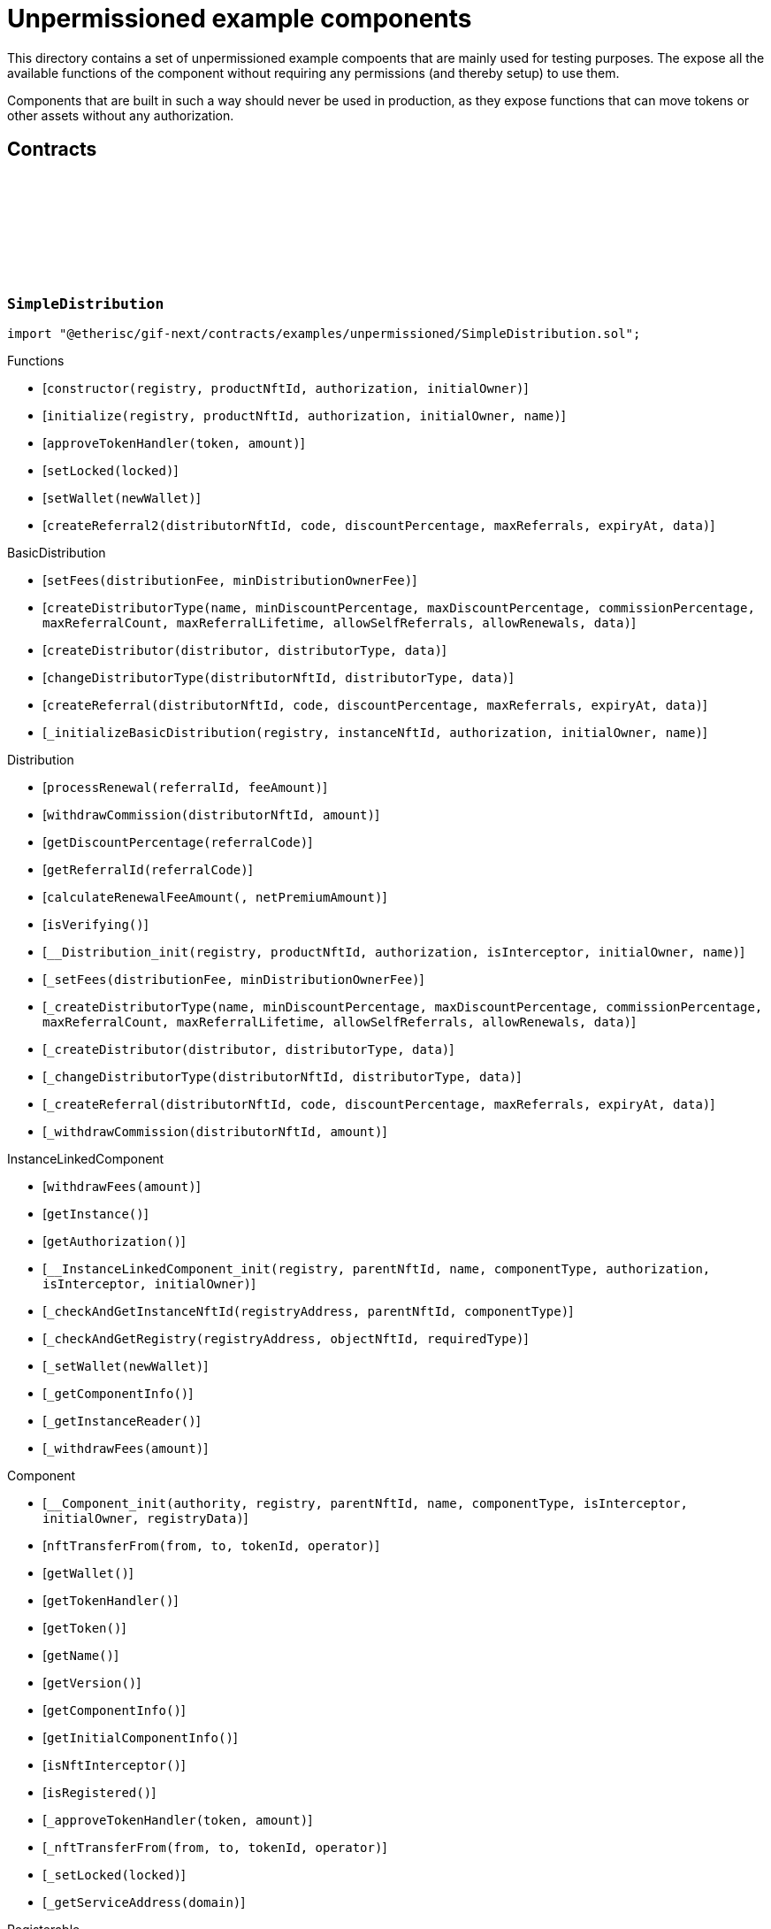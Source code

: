 :github-icon: pass:[<svg class="icon"><use href="#github-icon"/></svg>]

= Unpermissioned example components

This directory contains a set of unpermissioned example compoents that are mainly used for testing purposes.
The expose all the available functions of the component without requiring any permissions (and thereby setup) to use them. 

Components that are built in such a way should never be used in production, as they expose functions that can move tokens or other assets without any authorization. 

== Contracts

:constructor: pass:normal[xref:#SimpleDistribution-constructor-address-NftId-contract-IAuthorization-address-[`++constructor++`]]
:initialize: pass:normal[xref:#SimpleDistribution-initialize-address-NftId-contract-IAuthorization-address-string-[`++initialize++`]]
:approveTokenHandler: pass:normal[xref:#SimpleDistribution-approveTokenHandler-contract-IERC20Metadata-Amount-[`++approveTokenHandler++`]]
:setLocked: pass:normal[xref:#SimpleDistribution-setLocked-bool-[`++setLocked++`]]
:setWallet: pass:normal[xref:#SimpleDistribution-setWallet-address-[`++setWallet++`]]
:createReferral2: pass:normal[xref:#SimpleDistribution-createReferral2-NftId-string-UFixed-uint32-Timestamp-bytes-[`++createReferral2++`]]

[.contract]
[[SimpleDistribution]]
=== `++SimpleDistribution++` link:https://github.com/etherisc/gif-next/blob/develop/contracts/examples/unpermissioned/SimpleDistribution.sol[{github-icon},role=heading-link]

[.hljs-theme-light.nopadding]
```solidity
import "@etherisc/gif-next/contracts/examples/unpermissioned/SimpleDistribution.sol";
```

[.contract-index]
.Functions
--
* [`++constructor(registry, productNftId, authorization, initialOwner)++`]
* [`++initialize(registry, productNftId, authorization, initialOwner, name)++`]
* [`++approveTokenHandler(token, amount)++`]
* [`++setLocked(locked)++`]
* [`++setWallet(newWallet)++`]
* [`++createReferral2(distributorNftId, code, discountPercentage, maxReferrals, expiryAt, data)++`]

[.contract-subindex-inherited]
.BasicDistribution
* [`++setFees(distributionFee, minDistributionOwnerFee)++`]
* [`++createDistributorType(name, minDiscountPercentage, maxDiscountPercentage, commissionPercentage, maxReferralCount, maxReferralLifetime, allowSelfReferrals, allowRenewals, data)++`]
* [`++createDistributor(distributor, distributorType, data)++`]
* [`++changeDistributorType(distributorNftId, distributorType, data)++`]
* [`++createReferral(distributorNftId, code, discountPercentage, maxReferrals, expiryAt, data)++`]
* [`++_initializeBasicDistribution(registry, instanceNftId, authorization, initialOwner, name)++`]

[.contract-subindex-inherited]
.Distribution
* [`++processRenewal(referralId, feeAmount)++`]
* [`++withdrawCommission(distributorNftId, amount)++`]
* [`++getDiscountPercentage(referralCode)++`]
* [`++getReferralId(referralCode)++`]
* [`++calculateRenewalFeeAmount(, netPremiumAmount)++`]
* [`++isVerifying()++`]
* [`++__Distribution_init(registry, productNftId, authorization, isInterceptor, initialOwner, name)++`]
* [`++_setFees(distributionFee, minDistributionOwnerFee)++`]
* [`++_createDistributorType(name, minDiscountPercentage, maxDiscountPercentage, commissionPercentage, maxReferralCount, maxReferralLifetime, allowSelfReferrals, allowRenewals, data)++`]
* [`++_createDistributor(distributor, distributorType, data)++`]
* [`++_changeDistributorType(distributorNftId, distributorType, data)++`]
* [`++_createReferral(distributorNftId, code, discountPercentage, maxReferrals, expiryAt, data)++`]
* [`++_withdrawCommission(distributorNftId, amount)++`]

[.contract-subindex-inherited]
.IDistributionComponent

[.contract-subindex-inherited]
.InstanceLinkedComponent
* [`++withdrawFees(amount)++`]
* [`++getInstance()++`]
* [`++getAuthorization()++`]
* [`++__InstanceLinkedComponent_init(registry, parentNftId, name, componentType, authorization, isInterceptor, initialOwner)++`]
* [`++_checkAndGetInstanceNftId(registryAddress, parentNftId, componentType)++`]
* [`++_checkAndGetRegistry(registryAddress, objectNftId, requiredType)++`]
* [`++_setWallet(newWallet)++`]
* [`++_getComponentInfo()++`]
* [`++_getInstanceReader()++`]
* [`++_withdrawFees(amount)++`]

[.contract-subindex-inherited]
.IInstanceLinkedComponent

[.contract-subindex-inherited]
.Component
* [`++__Component_init(authority, registry, parentNftId, name, componentType, isInterceptor, initialOwner, registryData)++`]
* [`++nftTransferFrom(from, to, tokenId, operator)++`]
* [`++getWallet()++`]
* [`++getTokenHandler()++`]
* [`++getToken()++`]
* [`++getName()++`]
* [`++getVersion()++`]
* [`++getComponentInfo()++`]
* [`++getInitialComponentInfo()++`]
* [`++isNftInterceptor()++`]
* [`++isRegistered()++`]
* [`++_approveTokenHandler(token, amount)++`]
* [`++_nftTransferFrom(from, to, tokenId, operator)++`]
* [`++_setLocked(locked)++`]
* [`++_getServiceAddress(domain)++`]

[.contract-subindex-inherited]
.IComponent

[.contract-subindex-inherited]
.ITransferInterceptor

[.contract-subindex-inherited]
.Registerable
* [`++__Registerable_init(authority, registry, parentNftId, objectType, isInterceptor, initialOwner, data)++`]
* [`++isActive()++`]
* [`++getRelease()++`]
* [`++getInitialInfo()++`]

[.contract-subindex-inherited]
.IRegisterable

[.contract-subindex-inherited]
.IRelease

[.contract-subindex-inherited]
.NftOwnable
* [`++_checkNftType(nftId, expectedObjectType)++`]
* [`++__NftOwnable_init(registry, initialOwner)++`]
* [`++linkToRegisteredNftId()++`]
* [`++getNftId()++`]
* [`++getOwner()++`]
* [`++_linkToNftOwnable(nftOwnableAddress)++`]

[.contract-subindex-inherited]
.INftOwnable

[.contract-subindex-inherited]
.RegistryLinked
* [`++__RegistryLinked_init(registry)++`]
* [`++getRegistry()++`]

[.contract-subindex-inherited]
.IRegistryLinked

[.contract-subindex-inherited]
.InitializableERC165
* [`++__ERC165_init()++`]
* [`++_initializeERC165()++`]
* [`++_registerInterface(interfaceId)++`]
* [`++_registerInterfaceNotInitializing(interfaceId)++`]
* [`++supportsInterface(interfaceId)++`]

[.contract-subindex-inherited]
.IERC165

[.contract-subindex-inherited]
.AccessManagedUpgradeable
* [`++__AccessManaged_init(initialAuthority)++`]
* [`++__AccessManaged_init_unchained(initialAuthority)++`]
* [`++authority()++`]
* [`++setAuthority(newAuthority)++`]
* [`++isConsumingScheduledOp()++`]
* [`++_setAuthority(newAuthority)++`]
* [`++_checkCanCall(caller, data)++`]

[.contract-subindex-inherited]
.IAccessManaged

[.contract-subindex-inherited]
.ContextUpgradeable
* [`++__Context_init()++`]
* [`++__Context_init_unchained()++`]
* [`++_msgSender()++`]
* [`++_msgData()++`]
* [`++_contextSuffixLength()++`]

[.contract-subindex-inherited]
.Initializable
* [`++_checkInitializing()++`]
* [`++_disableInitializers()++`]
* [`++_getInitializedVersion()++`]
* [`++_isInitializing()++`]

--

[.contract-index]
.Events
--

[.contract-subindex-inherited]
.BasicDistribution

[.contract-subindex-inherited]
.Distribution

[.contract-subindex-inherited]
.IDistributionComponent
* [`++LogDistributorUpdated(to, operator)++`]

[.contract-subindex-inherited]
.InstanceLinkedComponent

[.contract-subindex-inherited]
.IInstanceLinkedComponent

[.contract-subindex-inherited]
.Component

[.contract-subindex-inherited]
.IComponent
* [`++LogComponentWalletAddressChanged(oldWallet, newWallet)++`]
* [`++LogComponentWalletTokensTransferred(from, to, amount)++`]
* [`++LogComponentTokenHandlerApproved(tokenHandler, token, limit, isMaxAmount)++`]

[.contract-subindex-inherited]
.ITransferInterceptor

[.contract-subindex-inherited]
.Registerable

[.contract-subindex-inherited]
.IRegisterable

[.contract-subindex-inherited]
.IRelease

[.contract-subindex-inherited]
.NftOwnable

[.contract-subindex-inherited]
.INftOwnable
* [`++LogNftOwnableNftLinkedToAddress(nftId, owner)++`]

[.contract-subindex-inherited]
.RegistryLinked

[.contract-subindex-inherited]
.IRegistryLinked

[.contract-subindex-inherited]
.InitializableERC165

[.contract-subindex-inherited]
.IERC165

[.contract-subindex-inherited]
.AccessManagedUpgradeable

[.contract-subindex-inherited]
.IAccessManaged
* [`++AuthorityUpdated(authority)++`]

[.contract-subindex-inherited]
.ContextUpgradeable

[.contract-subindex-inherited]
.Initializable
* [`++Initialized(version)++`]

--

[.contract-item]
[[SimpleDistribution-constructor-address-NftId-contract-IAuthorization-address-]]
==== `[.contract-item-name]#++constructor++#++(address registry, NftId productNftId, contract IAuthorization authorization, address initialOwner)++` [.item-kind]#public#

[.contract-item]
[[SimpleDistribution-initialize-address-NftId-contract-IAuthorization-address-string-]]
==== `[.contract-item-name]#++initialize++#++(address registry, NftId productNftId, contract IAuthorization authorization, address initialOwner, string name)++` [.item-kind]#public#

[.contract-item]
[[SimpleDistribution-approveTokenHandler-contract-IERC20Metadata-Amount-]]
==== `[.contract-item-name]#++approveTokenHandler++#++(contract IERC20Metadata token, Amount amount)++` [.item-kind]#external#

[.contract-item]
[[SimpleDistribution-setLocked-bool-]]
==== `[.contract-item-name]#++setLocked++#++(bool locked)++` [.item-kind]#external#

[.contract-item]
[[SimpleDistribution-setWallet-address-]]
==== `[.contract-item-name]#++setWallet++#++(address newWallet)++` [.item-kind]#external#

[.contract-item]
[[SimpleDistribution-createReferral2-NftId-string-UFixed-uint32-Timestamp-bytes-]]
==== `[.contract-item-name]#++createReferral2++#++(NftId distributorNftId, string code, UFixed discountPercentage, uint32 maxReferrals, Timestamp expiryAt, bytes data) → ReferralId referralId++` [.item-kind]#external#

create referral codes. This is required for testing only to provide a distributor that is not the message sender.

:ANSWER_SYNC: pass:normal[xref:#SimpleOracle-ANSWER_SYNC-string[`++ANSWER_SYNC++`]]
:SimpleRequest: pass:normal[xref:#SimpleOracle-SimpleRequest[`++SimpleRequest++`]]
:SimpleResponse: pass:normal[xref:#SimpleOracle-SimpleResponse[`++SimpleResponse++`]]
:LogSimpleOracleRequestReceived: pass:normal[xref:#SimpleOracle-LogSimpleOracleRequestReceived-RequestId-NftId-bool-string-[`++LogSimpleOracleRequestReceived++`]]
:LogSimpleOracleCancellingReceived: pass:normal[xref:#SimpleOracle-LogSimpleOracleCancellingReceived-RequestId-[`++LogSimpleOracleCancellingReceived++`]]
:LogSimpleOracleAsyncResponseSent: pass:normal[xref:#SimpleOracle-LogSimpleOracleAsyncResponseSent-RequestId-string-[`++LogSimpleOracleAsyncResponseSent++`]]
:LogSimpleOracleSyncResponseSent: pass:normal[xref:#SimpleOracle-LogSimpleOracleSyncResponseSent-RequestId-string-[`++LogSimpleOracleSyncResponseSent++`]]
:constructor: pass:normal[xref:#SimpleOracle-constructor-address-NftId-contract-IAuthorization-address-[`++constructor++`]]
:initialize: pass:normal[xref:#SimpleOracle-initialize-address-NftId-contract-IAuthorization-address-string-[`++initialize++`]]
:_request: pass:normal[xref:#SimpleOracle-_request-RequestId-NftId-bytes-Timestamp-[`++_request++`]]
:_cancel: pass:normal[xref:#SimpleOracle-_cancel-RequestId-[`++_cancel++`]]
:respondAsync: pass:normal[xref:#SimpleOracle-respondAsync-RequestId-string-bool-Timestamp-[`++respondAsync++`]]
:_respondSync: pass:normal[xref:#SimpleOracle-_respondSync-RequestId-[`++_respondSync++`]]

[.contract]
[[SimpleOracle]]
=== `++SimpleOracle++` link:https://github.com/etherisc/gif-next/blob/develop/contracts/examples/unpermissioned/SimpleOracle.sol[{github-icon},role=heading-link]

[.hljs-theme-light.nopadding]
```solidity
import "@etherisc/gif-next/contracts/examples/unpermissioned/SimpleOracle.sol";
```

[.contract-index]
.Functions
--
* [`++constructor(registry, productNftId, authorization, initialOwner)++`]
* [`++initialize(registry, productNftId, authorization, initialOwner, name)++`]
* [`++_request(requestId, requesterId, requestData, expiryAt)++`]
* [`++_cancel(requestId)++`]
* [`++respondAsync(requestId, responseText, revertInCall, revertUntil)++`]
* [`++_respondSync(requestId)++`]

[.contract-subindex-inherited]
.BasicOracle
* [`++respond(requestId, responseData)++`]
* [`++_initializeBasicOracle(registry, instanceNftId, authorization, initialOwner, name)++`]

[.contract-subindex-inherited]
.Oracle
* [`++request(requestId, requesterId, requestData, expiryAt)++`]
* [`++cancel(requestId)++`]
* [`++isVerifying()++`]
* [`++withdrawFees(amount)++`]
* [`++__Oracle_init(registry, productNftId, authorization, initialOwner, name)++`]
* [`++_respond(requestId, responseData)++`]

[.contract-subindex-inherited]
.IOracleComponent

[.contract-subindex-inherited]
.InstanceLinkedComponent
* [`++getInstance()++`]
* [`++getAuthorization()++`]
* [`++__InstanceLinkedComponent_init(registry, parentNftId, name, componentType, authorization, isInterceptor, initialOwner)++`]
* [`++_checkAndGetInstanceNftId(registryAddress, parentNftId, componentType)++`]
* [`++_checkAndGetRegistry(registryAddress, objectNftId, requiredType)++`]
* [`++_setWallet(newWallet)++`]
* [`++_getComponentInfo()++`]
* [`++_getInstanceReader()++`]
* [`++_withdrawFees(amount)++`]

[.contract-subindex-inherited]
.IInstanceLinkedComponent

[.contract-subindex-inherited]
.Component
* [`++__Component_init(authority, registry, parentNftId, name, componentType, isInterceptor, initialOwner, registryData)++`]
* [`++nftTransferFrom(from, to, tokenId, operator)++`]
* [`++getWallet()++`]
* [`++getTokenHandler()++`]
* [`++getToken()++`]
* [`++getName()++`]
* [`++getVersion()++`]
* [`++getComponentInfo()++`]
* [`++getInitialComponentInfo()++`]
* [`++isNftInterceptor()++`]
* [`++isRegistered()++`]
* [`++_approveTokenHandler(token, amount)++`]
* [`++_nftTransferFrom(from, to, tokenId, operator)++`]
* [`++_setLocked(locked)++`]
* [`++_getServiceAddress(domain)++`]

[.contract-subindex-inherited]
.IComponent

[.contract-subindex-inherited]
.ITransferInterceptor

[.contract-subindex-inherited]
.Registerable
* [`++__Registerable_init(authority, registry, parentNftId, objectType, isInterceptor, initialOwner, data)++`]
* [`++isActive()++`]
* [`++getRelease()++`]
* [`++getInitialInfo()++`]

[.contract-subindex-inherited]
.IRegisterable

[.contract-subindex-inherited]
.IRelease

[.contract-subindex-inherited]
.NftOwnable
* [`++_checkNftType(nftId, expectedObjectType)++`]
* [`++__NftOwnable_init(registry, initialOwner)++`]
* [`++linkToRegisteredNftId()++`]
* [`++getNftId()++`]
* [`++getOwner()++`]
* [`++_linkToNftOwnable(nftOwnableAddress)++`]

[.contract-subindex-inherited]
.INftOwnable

[.contract-subindex-inherited]
.RegistryLinked
* [`++__RegistryLinked_init(registry)++`]
* [`++getRegistry()++`]

[.contract-subindex-inherited]
.IRegistryLinked

[.contract-subindex-inherited]
.InitializableERC165
* [`++__ERC165_init()++`]
* [`++_initializeERC165()++`]
* [`++_registerInterface(interfaceId)++`]
* [`++_registerInterfaceNotInitializing(interfaceId)++`]
* [`++supportsInterface(interfaceId)++`]

[.contract-subindex-inherited]
.IERC165

[.contract-subindex-inherited]
.AccessManagedUpgradeable
* [`++__AccessManaged_init(initialAuthority)++`]
* [`++__AccessManaged_init_unchained(initialAuthority)++`]
* [`++authority()++`]
* [`++setAuthority(newAuthority)++`]
* [`++isConsumingScheduledOp()++`]
* [`++_setAuthority(newAuthority)++`]
* [`++_checkCanCall(caller, data)++`]

[.contract-subindex-inherited]
.IAccessManaged

[.contract-subindex-inherited]
.ContextUpgradeable
* [`++__Context_init()++`]
* [`++__Context_init_unchained()++`]
* [`++_msgSender()++`]
* [`++_msgData()++`]
* [`++_contextSuffixLength()++`]

[.contract-subindex-inherited]
.Initializable
* [`++_checkInitializing()++`]
* [`++_disableInitializers()++`]
* [`++_getInitializedVersion()++`]
* [`++_isInitializing()++`]

--

[.contract-index]
.Events
--
* [`++LogSimpleOracleRequestReceived(requestId, requesterId, synchronous, requestText)++`]
* [`++LogSimpleOracleCancellingReceived(requestId)++`]
* [`++LogSimpleOracleAsyncResponseSent(requestId, responseText)++`]
* [`++LogSimpleOracleSyncResponseSent(requestId, responseText)++`]

[.contract-subindex-inherited]
.BasicOracle

[.contract-subindex-inherited]
.Oracle

[.contract-subindex-inherited]
.IOracleComponent

[.contract-subindex-inherited]
.InstanceLinkedComponent

[.contract-subindex-inherited]
.IInstanceLinkedComponent

[.contract-subindex-inherited]
.Component

[.contract-subindex-inherited]
.IComponent
* [`++LogComponentWalletAddressChanged(oldWallet, newWallet)++`]
* [`++LogComponentWalletTokensTransferred(from, to, amount)++`]
* [`++LogComponentTokenHandlerApproved(tokenHandler, token, limit, isMaxAmount)++`]

[.contract-subindex-inherited]
.ITransferInterceptor

[.contract-subindex-inherited]
.Registerable

[.contract-subindex-inherited]
.IRegisterable

[.contract-subindex-inherited]
.IRelease

[.contract-subindex-inherited]
.NftOwnable

[.contract-subindex-inherited]
.INftOwnable
* [`++LogNftOwnableNftLinkedToAddress(nftId, owner)++`]

[.contract-subindex-inherited]
.RegistryLinked

[.contract-subindex-inherited]
.IRegistryLinked

[.contract-subindex-inherited]
.InitializableERC165

[.contract-subindex-inherited]
.IERC165

[.contract-subindex-inherited]
.AccessManagedUpgradeable

[.contract-subindex-inherited]
.IAccessManaged
* [`++AuthorityUpdated(authority)++`]

[.contract-subindex-inherited]
.ContextUpgradeable

[.contract-subindex-inherited]
.Initializable
* [`++Initialized(version)++`]

--

[.contract-item]
[[SimpleOracle-constructor-address-NftId-contract-IAuthorization-address-]]
==== `[.contract-item-name]#++constructor++#++(address registry, NftId productNftId, contract IAuthorization authorization, address initialOwner)++` [.item-kind]#public#

[.contract-item]
[[SimpleOracle-initialize-address-NftId-contract-IAuthorization-address-string-]]
==== `[.contract-item-name]#++initialize++#++(address registry, NftId productNftId, contract IAuthorization authorization, address initialOwner, string name)++` [.item-kind]#public#

[.contract-item]
[[SimpleOracle-_request-RequestId-NftId-bytes-Timestamp-]]
==== `[.contract-item-name]#++_request++#++(RequestId requestId, NftId requesterId, bytes requestData, Timestamp expiryAt)++` [.item-kind]#internal#

use case specific handling of oracle requests
for now only log is emitted to verify that request has been received by oracle component

[.contract-item]
[[SimpleOracle-_cancel-RequestId-]]
==== `[.contract-item-name]#++_cancel++#++(RequestId requestId)++` [.item-kind]#internal#

use case specific handling of oracle requests
for now only log is emitted to verify that cancelling has been received by oracle component

[.contract-item]
[[SimpleOracle-respondAsync-RequestId-string-bool-Timestamp-]]
==== `[.contract-item-name]#++respondAsync++#++(RequestId requestId, string responseText, bool revertInCall, Timestamp revertUntil)++` [.item-kind]#external#

[.contract-item]
[[SimpleOracle-_respondSync-RequestId-]]
==== `[.contract-item-name]#++_respondSync++#++(RequestId requestId)++` [.item-kind]#internal#

[.contract-item]
[[SimpleOracle-LogSimpleOracleRequestReceived-RequestId-NftId-bool-string-]]
==== `[.contract-item-name]#++LogSimpleOracleRequestReceived++#++(RequestId requestId, NftId requesterId, bool synchronous, string requestText)++` [.item-kind]#event#

[.contract-item]
[[SimpleOracle-LogSimpleOracleCancellingReceived-RequestId-]]
==== `[.contract-item-name]#++LogSimpleOracleCancellingReceived++#++(RequestId requestId)++` [.item-kind]#event#

[.contract-item]
[[SimpleOracle-LogSimpleOracleAsyncResponseSent-RequestId-string-]]
==== `[.contract-item-name]#++LogSimpleOracleAsyncResponseSent++#++(RequestId requestId, string responseText)++` [.item-kind]#event#

[.contract-item]
[[SimpleOracle-LogSimpleOracleSyncResponseSent-RequestId-string-]]
==== `[.contract-item-name]#++LogSimpleOracleSyncResponseSent++#++(RequestId requestId, string responseText)++` [.item-kind]#event#

:constructor: pass:normal[xref:#SimplePool-constructor-address-NftId-struct-IComponents-PoolInfo-contract-IAuthorization-address-[`++constructor++`]]
:initialize: pass:normal[xref:#SimplePool-initialize-address-NftId-struct-IComponents-PoolInfo-contract-IAuthorization-address-[`++initialize++`]]
:createBundle: pass:normal[xref:#SimplePool-createBundle-struct-Fee-uint256-Seconds-bytes-[`++createBundle++`]]
:fundPoolWallet: pass:normal[xref:#SimplePool-fundPoolWallet-Amount-[`++fundPoolWallet++`]]
:defundPoolWallet: pass:normal[xref:#SimplePool-defundPoolWallet-Amount-[`++defundPoolWallet++`]]
:approveTokenHandler: pass:normal[xref:#SimplePool-approveTokenHandler-contract-IERC20Metadata-Amount-[`++approveTokenHandler++`]]
:setLocked: pass:normal[xref:#SimplePool-setLocked-bool-[`++setLocked++`]]
:setWallet: pass:normal[xref:#SimplePool-setWallet-address-[`++setWallet++`]]

[.contract]
[[SimplePool]]
=== `++SimplePool++` link:https://github.com/etherisc/gif-next/blob/develop/contracts/examples/unpermissioned/SimplePool.sol[{github-icon},role=heading-link]

[.hljs-theme-light.nopadding]
```solidity
import "@etherisc/gif-next/contracts/examples/unpermissioned/SimplePool.sol";
```

[.contract-index]
.Functions
--
* [`++constructor(registry, productNftId, poolInfo, authorization, initialOwner)++`]
* [`++initialize(registry, productNftId, poolInfo, authorization, initialOwner)++`]
* [`++createBundle(fee, initialAmount, lifetime, filter)++`]
* [`++fundPoolWallet(amount)++`]
* [`++defundPoolWallet(amount)++`]
* [`++approveTokenHandler(token, amount)++`]
* [`++setLocked(locked)++`]
* [`++setWallet(newWallet)++`]

[.contract-subindex-inherited]
.BasicPool
* [`++_initializeBasicPool(registry, productNftId, name, poolInfo, authorization, initialOwner)++`]
* [`++stake(bundleNftId, amount)++`]
* [`++unstake(bundleNftId, amount)++`]
* [`++extend(bundleNftId, lifetimeExtension)++`]
* [`++setBundleLocked(bundleNftId, locked)++`]
* [`++closeBundle(bundleNftId)++`]
* [`++setBundleFee(bundleNftId, fee)++`]
* [`++withdrawBundleFees(bundleNftId, amount)++`]
* [`++setMaxBalanceAmount(maxBalanceAmount)++`]
* [`++setFees(poolFee, stakingFee, performanceFee)++`]

[.contract-subindex-inherited]
.Pool
* [`++getContractLocation(name)++`]
* [`++verifyApplication(applicationNftId, bundleNftId, collateralizationAmount)++`]
* [`++processConfirmedClaim(policyNftId, claimId, amount)++`]
* [`++applicationMatchesBundle(applicationNftId, applicationData, bundleNftId, bundleFilter, collateralizationAmount)++`]
* [`++getInitialPoolInfo()++`]
* [`++__Pool_init(registry, productNftId, name, poolInfo, authorization, initialOwner)++`]
* [`++_setPoolFees(poolFee, stakingFee, performanceFee)++`]
* [`++_setMaxBalanceAmount(maxBalanceAmount)++`]
* [`++_fundPoolWallet(amount)++`]
* [`++_defundPoolWallet(amount)++`]
* [`++_createBundle(bundleOwner, fee, lifetime, filter)++`]
* [`++_setBundleFee(bundleNftId, fee)++`]
* [`++_stake(bundleNftId, amount)++`]
* [`++_unstake(bundleNftId, amount)++`]
* [`++_extend(bundleNftId, lifetimeExtension)++`]
* [`++_setBundleLocked(bundleNftId, locked)++`]
* [`++_closeBundle(bundleNftId)++`]
* [`++_withdrawBundleFees(bundleNftId, amount)++`]
* [`++_processFundedClaim(policyNftId, claimId, availableAmount)++`]

[.contract-subindex-inherited]
.IPoolComponent

[.contract-subindex-inherited]
.InstanceLinkedComponent
* [`++withdrawFees(amount)++`]
* [`++getInstance()++`]
* [`++getAuthorization()++`]
* [`++__InstanceLinkedComponent_init(registry, parentNftId, name, componentType, authorization, isInterceptor, initialOwner)++`]
* [`++_checkAndGetInstanceNftId(registryAddress, parentNftId, componentType)++`]
* [`++_checkAndGetRegistry(registryAddress, objectNftId, requiredType)++`]
* [`++_setWallet(newWallet)++`]
* [`++_getComponentInfo()++`]
* [`++_getInstanceReader()++`]
* [`++_withdrawFees(amount)++`]

[.contract-subindex-inherited]
.IInstanceLinkedComponent

[.contract-subindex-inherited]
.Component
* [`++__Component_init(authority, registry, parentNftId, name, componentType, isInterceptor, initialOwner, registryData)++`]
* [`++nftTransferFrom(from, to, tokenId, operator)++`]
* [`++getWallet()++`]
* [`++getTokenHandler()++`]
* [`++getToken()++`]
* [`++getName()++`]
* [`++getVersion()++`]
* [`++getComponentInfo()++`]
* [`++getInitialComponentInfo()++`]
* [`++isNftInterceptor()++`]
* [`++isRegistered()++`]
* [`++_approveTokenHandler(token, amount)++`]
* [`++_nftTransferFrom(from, to, tokenId, operator)++`]
* [`++_setLocked(locked)++`]
* [`++_getServiceAddress(domain)++`]

[.contract-subindex-inherited]
.IComponent

[.contract-subindex-inherited]
.ITransferInterceptor

[.contract-subindex-inherited]
.Registerable
* [`++__Registerable_init(authority, registry, parentNftId, objectType, isInterceptor, initialOwner, data)++`]
* [`++isActive()++`]
* [`++getRelease()++`]
* [`++getInitialInfo()++`]

[.contract-subindex-inherited]
.IRegisterable

[.contract-subindex-inherited]
.IRelease

[.contract-subindex-inherited]
.NftOwnable
* [`++_checkNftType(nftId, expectedObjectType)++`]
* [`++__NftOwnable_init(registry, initialOwner)++`]
* [`++linkToRegisteredNftId()++`]
* [`++getNftId()++`]
* [`++getOwner()++`]
* [`++_linkToNftOwnable(nftOwnableAddress)++`]

[.contract-subindex-inherited]
.INftOwnable

[.contract-subindex-inherited]
.RegistryLinked
* [`++__RegistryLinked_init(registry)++`]
* [`++getRegistry()++`]

[.contract-subindex-inherited]
.IRegistryLinked

[.contract-subindex-inherited]
.InitializableERC165
* [`++__ERC165_init()++`]
* [`++_initializeERC165()++`]
* [`++_registerInterface(interfaceId)++`]
* [`++_registerInterfaceNotInitializing(interfaceId)++`]
* [`++supportsInterface(interfaceId)++`]

[.contract-subindex-inherited]
.IERC165

[.contract-subindex-inherited]
.AccessManagedUpgradeable
* [`++__AccessManaged_init(initialAuthority)++`]
* [`++__AccessManaged_init_unchained(initialAuthority)++`]
* [`++authority()++`]
* [`++setAuthority(newAuthority)++`]
* [`++isConsumingScheduledOp()++`]
* [`++_setAuthority(newAuthority)++`]
* [`++_checkCanCall(caller, data)++`]

[.contract-subindex-inherited]
.IAccessManaged

[.contract-subindex-inherited]
.ContextUpgradeable
* [`++__Context_init()++`]
* [`++__Context_init_unchained()++`]
* [`++_msgSender()++`]
* [`++_msgData()++`]
* [`++_contextSuffixLength()++`]

[.contract-subindex-inherited]
.Initializable
* [`++_checkInitializing()++`]
* [`++_disableInitializers()++`]
* [`++_getInitializedVersion()++`]
* [`++_isInitializing()++`]

--

[.contract-index]
.Events
--

[.contract-subindex-inherited]
.BasicPool

[.contract-subindex-inherited]
.Pool

[.contract-subindex-inherited]
.IPoolComponent
* [`++LogPoolVerifiedByPool(pool, applicationNftId, collateralizationAmount)++`]

[.contract-subindex-inherited]
.InstanceLinkedComponent

[.contract-subindex-inherited]
.IInstanceLinkedComponent

[.contract-subindex-inherited]
.Component

[.contract-subindex-inherited]
.IComponent
* [`++LogComponentWalletAddressChanged(oldWallet, newWallet)++`]
* [`++LogComponentWalletTokensTransferred(from, to, amount)++`]
* [`++LogComponentTokenHandlerApproved(tokenHandler, token, limit, isMaxAmount)++`]

[.contract-subindex-inherited]
.ITransferInterceptor

[.contract-subindex-inherited]
.Registerable

[.contract-subindex-inherited]
.IRegisterable

[.contract-subindex-inherited]
.IRelease

[.contract-subindex-inherited]
.NftOwnable

[.contract-subindex-inherited]
.INftOwnable
* [`++LogNftOwnableNftLinkedToAddress(nftId, owner)++`]

[.contract-subindex-inherited]
.RegistryLinked

[.contract-subindex-inherited]
.IRegistryLinked

[.contract-subindex-inherited]
.InitializableERC165

[.contract-subindex-inherited]
.IERC165

[.contract-subindex-inherited]
.AccessManagedUpgradeable

[.contract-subindex-inherited]
.IAccessManaged
* [`++AuthorityUpdated(authority)++`]

[.contract-subindex-inherited]
.ContextUpgradeable

[.contract-subindex-inherited]
.Initializable
* [`++Initialized(version)++`]

--

[.contract-item]
[[SimplePool-constructor-address-NftId-struct-IComponents-PoolInfo-contract-IAuthorization-address-]]
==== `[.contract-item-name]#++constructor++#++(address registry, NftId productNftId, struct IComponents.PoolInfo poolInfo, contract IAuthorization authorization, address initialOwner)++` [.item-kind]#public#

[.contract-item]
[[SimplePool-initialize-address-NftId-struct-IComponents-PoolInfo-contract-IAuthorization-address-]]
==== `[.contract-item-name]#++initialize++#++(address registry, NftId productNftId, struct IComponents.PoolInfo poolInfo, contract IAuthorization authorization, address initialOwner)++` [.item-kind]#public#

[.contract-item]
[[SimplePool-createBundle-struct-Fee-uint256-Seconds-bytes-]]
==== `[.contract-item-name]#++createBundle++#++(struct Fee fee, uint256 initialAmount, Seconds lifetime, bytes filter) → NftId bundleNftId, uint256 netStakedAmountInt++` [.item-kind]#external#

[.contract-item]
[[SimplePool-fundPoolWallet-Amount-]]
==== `[.contract-item-name]#++fundPoolWallet++#++(Amount amount)++` [.item-kind]#external#

[.contract-item]
[[SimplePool-defundPoolWallet-Amount-]]
==== `[.contract-item-name]#++defundPoolWallet++#++(Amount amount)++` [.item-kind]#external#

[.contract-item]
[[SimplePool-approveTokenHandler-contract-IERC20Metadata-Amount-]]
==== `[.contract-item-name]#++approveTokenHandler++#++(contract IERC20Metadata token, Amount amount)++` [.item-kind]#external#

[.contract-item]
[[SimplePool-setLocked-bool-]]
==== `[.contract-item-name]#++setLocked++#++(bool locked)++` [.item-kind]#external#

[.contract-item]
[[SimplePool-setWallet-address-]]
==== `[.contract-item-name]#++setWallet++#++(address newWallet)++` [.item-kind]#external#

:LogSimpleProductRequestAsyncFulfilled: pass:normal[xref:#SimpleProduct-LogSimpleProductRequestAsyncFulfilled-RequestId-string-uint256-[`++LogSimpleProductRequestAsyncFulfilled++`]]
:LogSimpleProductRequestSyncFulfilled: pass:normal[xref:#SimpleProduct-LogSimpleProductRequestSyncFulfilled-RequestId-string-uint256-[`++LogSimpleProductRequestSyncFulfilled++`]]
:ErrorSimpleProductRevertedWhileProcessingResponse: pass:normal[xref:#SimpleProduct-ErrorSimpleProductRevertedWhileProcessingResponse-RequestId-[`++ErrorSimpleProductRevertedWhileProcessingResponse++`]]
:constructor: pass:normal[xref:#SimpleProduct-constructor-address-NftId-string-struct-IComponents-ProductInfo-struct-IComponents-FeeInfo-contract-IAuthorization-address-[`++constructor++`]]
:initialize: pass:normal[xref:#SimpleProduct-initialize-address-NftId-string-struct-IComponents-ProductInfo-struct-IComponents-FeeInfo-contract-IAuthorization-address-[`++initialize++`]]
:createRisk: pass:normal[xref:#SimpleProduct-createRisk-string-bytes-[`++createRisk++`]]
:updateRisk: pass:normal[xref:#SimpleProduct-updateRisk-RiskId-bytes-[`++updateRisk++`]]
:setRiskLocked: pass:normal[xref:#SimpleProduct-setRiskLocked-RiskId-bool-[`++setRiskLocked++`]]
:closeRisk: pass:normal[xref:#SimpleProduct-closeRisk-RiskId-[`++closeRisk++`]]
:createApplication: pass:normal[xref:#SimpleProduct-createApplication-address-RiskId-uint256-Seconds-bytes-NftId-ReferralId-[`++createApplication++`]]
:createApplication2: pass:normal[xref:#SimpleProduct-createApplication2-address-RiskId-Amount-Amount-Seconds-bytes-NftId-ReferralId-[`++createApplication2++`]]
:revoke: pass:normal[xref:#SimpleProduct-revoke-NftId-[`++revoke++`]]
:createPolicy: pass:normal[xref:#SimpleProduct-createPolicy-NftId-bool-Timestamp-[`++createPolicy++`]]
:createPolicy2: pass:normal[xref:#SimpleProduct-createPolicy2-NftId-bool-Timestamp-Amount-[`++createPolicy2++`]]
:decline: pass:normal[xref:#SimpleProduct-decline-NftId-[`++decline++`]]
:expire: pass:normal[xref:#SimpleProduct-expire-NftId-Timestamp-[`++expire++`]]
:collectPremium: pass:normal[xref:#SimpleProduct-collectPremium-NftId-Timestamp-[`++collectPremium++`]]
:activate: pass:normal[xref:#SimpleProduct-activate-NftId-Timestamp-[`++activate++`]]
:adjustActivation: pass:normal[xref:#SimpleProduct-adjustActivation-NftId-Timestamp-[`++adjustActivation++`]]
:close: pass:normal[xref:#SimpleProduct-close-NftId-[`++close++`]]
:submitClaim: pass:normal[xref:#SimpleProduct-submitClaim-NftId-Amount-bytes-[`++submitClaim++`]]
:revokeClaim: pass:normal[xref:#SimpleProduct-revokeClaim-NftId-ClaimId-[`++revokeClaim++`]]
:confirmClaim: pass:normal[xref:#SimpleProduct-confirmClaim-NftId-ClaimId-Amount-bytes-[`++confirmClaim++`]]
:declineClaim: pass:normal[xref:#SimpleProduct-declineClaim-NftId-ClaimId-bytes-[`++declineClaim++`]]
:cancelConfirmedClaim: pass:normal[xref:#SimpleProduct-cancelConfirmedClaim-NftId-ClaimId-[`++cancelConfirmedClaim++`]]
:createPayout: pass:normal[xref:#SimpleProduct-createPayout-NftId-ClaimId-Amount-bytes-[`++createPayout++`]]
:cancelPayout: pass:normal[xref:#SimpleProduct-cancelPayout-NftId-PayoutId-[`++cancelPayout++`]]
:createPayoutForBeneficiary: pass:normal[xref:#SimpleProduct-createPayoutForBeneficiary-NftId-ClaimId-Amount-address-bytes-[`++createPayoutForBeneficiary++`]]
:processPayout: pass:normal[xref:#SimpleProduct-processPayout-NftId-PayoutId-[`++processPayout++`]]
:createOracleRequest: pass:normal[xref:#SimpleProduct-createOracleRequest-NftId-string-Timestamp-bool-[`++createOracleRequest++`]]
:createOracleRequest2: pass:normal[xref:#SimpleProduct-createOracleRequest2-NftId-string-Timestamp-bool-string-[`++createOracleRequest2++`]]
:cancelOracleRequest: pass:normal[xref:#SimpleProduct-cancelOracleRequest-RequestId-[`++cancelOracleRequest++`]]
:fulfillOracleRequestSync: pass:normal[xref:#SimpleProduct-fulfillOracleRequestSync-RequestId-bytes-[`++fulfillOracleRequestSync++`]]
:fulfillOracleRequestAsync: pass:normal[xref:#SimpleProduct-fulfillOracleRequestAsync-RequestId-bytes-[`++fulfillOracleRequestAsync++`]]
:resend: pass:normal[xref:#SimpleProduct-resend-RequestId-[`++resend++`]]
:doSomethingOnlyWhenActive: pass:normal[xref:#SimpleProduct-doSomethingOnlyWhenActive--[`++doSomethingOnlyWhenActive++`]]
:getOracleService: pass:normal[xref:#SimpleProduct-getOracleService--[`++getOracleService++`]]
:approveTokenHandler: pass:normal[xref:#SimpleProduct-approveTokenHandler-contract-IERC20Metadata-Amount-[`++approveTokenHandler++`]]
:setLocked: pass:normal[xref:#SimpleProduct-setLocked-bool-[`++setLocked++`]]
:setWallet: pass:normal[xref:#SimpleProduct-setWallet-address-[`++setWallet++`]]

[.contract]
[[SimpleProduct]]
=== `++SimpleProduct++` link:https://github.com/etherisc/gif-next/blob/develop/contracts/examples/unpermissioned/SimpleProduct.sol[{github-icon},role=heading-link]

[.hljs-theme-light.nopadding]
```solidity
import "@etherisc/gif-next/contracts/examples/unpermissioned/SimpleProduct.sol";
```

[.contract-index]
.Functions
--
* [`++constructor(registry, instanceNftId, name, productInfo, feeInfo, authorization, initialOwner)++`]
* [`++initialize(registry, instanceNftid, name, productInfo, feeInfo, authorization, initialOwner)++`]
* [`++createRisk(id, data)++`]
* [`++updateRisk(id, data)++`]
* [`++setRiskLocked(id, locked)++`]
* [`++closeRisk(id)++`]
* [`++createApplication(applicationOwner, riskId, sumInsured, lifetime, applicationData, bundleNftId, referralId)++`]
* [`++createApplication2(applicationOwner, riskId, sumInsuredAmount, premiumAmount, lifetime, applicationData, bundleNftId, referralId)++`]
* [`++revoke(applicationNftId)++`]
* [`++createPolicy(applicationNftId, requirePremiumPayment, activateAt)++`]
* [`++createPolicy2(applicationNftId, requirePremiumPayment, activateAt, maxPremiumAmount)++`]
* [`++decline(policyNftId)++`]
* [`++expire(policyNftId, expireAt)++`]
* [`++collectPremium(policyNftId, activateAt)++`]
* [`++activate(policyNftId, activateAt)++`]
* [`++adjustActivation(policyNftId, activateAt)++`]
* [`++close(policyNftId)++`]
* [`++submitClaim(policyNftId, claimAmount, submissionData)++`]
* [`++revokeClaim(policyNftId, claimId)++`]
* [`++confirmClaim(policyNftId, claimId, confirmedAmount, processData)++`]
* [`++declineClaim(policyNftId, claimId, processData)++`]
* [`++cancelConfirmedClaim(policyNftId, claimId)++`]
* [`++createPayout(policyNftId, claimId, amount, data)++`]
* [`++cancelPayout(policyNftId, payoutId)++`]
* [`++createPayoutForBeneficiary(policyNftId, claimId, amount, beneficiary, data)++`]
* [`++processPayout(policyNftId, payoutId)++`]
* [`++createOracleRequest(oracleNftId, requestText, expiryAt, synchronous)++`]
* [`++createOracleRequest2(oracleNftId, requestText, expiryAt, synchronous, callbackMethod)++`]
* [`++cancelOracleRequest(requestId)++`]
* [`++fulfillOracleRequestSync(requestId, responseData)++`]
* [`++fulfillOracleRequestAsync(requestId, responseData)++`]
* [`++resend(requestId)++`]
* [`++doSomethingOnlyWhenActive()++`]
* [`++getOracleService()++`]
* [`++approveTokenHandler(token, amount)++`]
* [`++setLocked(locked)++`]
* [`++setWallet(newWallet)++`]

[.contract-subindex-inherited]
.BasicProduct
* [`++setFees(productFee, processingFee)++`]
* [`++_initializeBasicProduct(registry, instanceNftId, name, productInfo, feeInfo, authorization, initialOwner)++`]

[.contract-subindex-inherited]
.Product
* [`++registerComponent(component)++`]
* [`++processFundedClaim(policyNftId, claimId, availableAmount)++`]
* [`++calculatePremium(sumInsuredAmount, riskId, lifetime, applicationData, bundleNftId, referralId)++`]
* [`++calculateNetPremium(sumInsuredAmount, , , )++`]
* [`++getInitialProductInfo()++`]
* [`++getInitialFeeInfo()++`]
* [`++__Product_init(registry, instanceNftId, name, productInfo, feeInfo, authorization, initialOwner)++`]
* [`++_setFees(productFee, processingFee)++`]
* [`++_createRisk(id, data)++`]
* [`++_updateRisk(id, data)++`]
* [`++_setRiskLocked(id, locked)++`]
* [`++_closeRisk(id)++`]
* [`++_createApplication(applicationOwner, riskId, sumInsuredAmount, premiumAmount, lifetime, bundleNftId, referralId, applicationData)++`]
* [`++_revoke(applicationNftId)++`]
* [`++_createPolicy(applicationNftId, activateAt, maxPremiumAmount)++`]
* [`++_decline(policyNftId)++`]
* [`++_expire(policyNftId, expireAt)++`]
* [`++_adjustActivation(policyNftId, activateAt)++`]
* [`++_collectPremium(policyNftId, activateAt)++`]
* [`++_activate(policyNftId, activateAt)++`]
* [`++_close(policyNftId)++`]
* [`++_submitClaim(policyNftId, claimAmount, claimData)++`]
* [`++_revokeClaim(policyNftId, claimId)++`]
* [`++_confirmClaim(policyNftId, claimId, confirmedAmount, data)++`]
* [`++_declineClaim(policyNftId, claimId, data)++`]
* [`++_cancelConfirmedClaim(policyNftId, claimId)++`]
* [`++_createPayout(policyNftId, claimId, amount, data)++`]
* [`++_createPayoutForBeneficiary(policyNftId, claimId, amount, beneficiary, data)++`]
* [`++_processPayout(policyNftId, payoutId)++`]
* [`++_cancelPayout(policyNftId, payoutId)++`]
* [`++_getProductStorage()++`]

[.contract-subindex-inherited]
.IProductComponent

[.contract-subindex-inherited]
.InstanceLinkedComponent
* [`++withdrawFees(amount)++`]
* [`++getInstance()++`]
* [`++getAuthorization()++`]
* [`++__InstanceLinkedComponent_init(registry, parentNftId, name, componentType, authorization, isInterceptor, initialOwner)++`]
* [`++_checkAndGetInstanceNftId(registryAddress, parentNftId, componentType)++`]
* [`++_checkAndGetRegistry(registryAddress, objectNftId, requiredType)++`]
* [`++_setWallet(newWallet)++`]
* [`++_getComponentInfo()++`]
* [`++_getInstanceReader()++`]
* [`++_withdrawFees(amount)++`]

[.contract-subindex-inherited]
.IInstanceLinkedComponent

[.contract-subindex-inherited]
.Component
* [`++__Component_init(authority, registry, parentNftId, name, componentType, isInterceptor, initialOwner, registryData)++`]
* [`++nftTransferFrom(from, to, tokenId, operator)++`]
* [`++getWallet()++`]
* [`++getTokenHandler()++`]
* [`++getToken()++`]
* [`++getName()++`]
* [`++getVersion()++`]
* [`++getComponentInfo()++`]
* [`++getInitialComponentInfo()++`]
* [`++isNftInterceptor()++`]
* [`++isRegistered()++`]
* [`++_approveTokenHandler(token, amount)++`]
* [`++_nftTransferFrom(from, to, tokenId, operator)++`]
* [`++_setLocked(locked)++`]
* [`++_getServiceAddress(domain)++`]

[.contract-subindex-inherited]
.IComponent

[.contract-subindex-inherited]
.ITransferInterceptor

[.contract-subindex-inherited]
.Registerable
* [`++__Registerable_init(authority, registry, parentNftId, objectType, isInterceptor, initialOwner, data)++`]
* [`++isActive()++`]
* [`++getRelease()++`]
* [`++getInitialInfo()++`]

[.contract-subindex-inherited]
.IRegisterable

[.contract-subindex-inherited]
.IRelease

[.contract-subindex-inherited]
.NftOwnable
* [`++_checkNftType(nftId, expectedObjectType)++`]
* [`++__NftOwnable_init(registry, initialOwner)++`]
* [`++linkToRegisteredNftId()++`]
* [`++getNftId()++`]
* [`++getOwner()++`]
* [`++_linkToNftOwnable(nftOwnableAddress)++`]

[.contract-subindex-inherited]
.INftOwnable

[.contract-subindex-inherited]
.RegistryLinked
* [`++__RegistryLinked_init(registry)++`]
* [`++getRegistry()++`]

[.contract-subindex-inherited]
.IRegistryLinked

[.contract-subindex-inherited]
.InitializableERC165
* [`++__ERC165_init()++`]
* [`++_initializeERC165()++`]
* [`++_registerInterface(interfaceId)++`]
* [`++_registerInterfaceNotInitializing(interfaceId)++`]
* [`++supportsInterface(interfaceId)++`]

[.contract-subindex-inherited]
.IERC165

[.contract-subindex-inherited]
.AccessManagedUpgradeable
* [`++__AccessManaged_init(initialAuthority)++`]
* [`++__AccessManaged_init_unchained(initialAuthority)++`]
* [`++authority()++`]
* [`++setAuthority(newAuthority)++`]
* [`++isConsumingScheduledOp()++`]
* [`++_setAuthority(newAuthority)++`]
* [`++_checkCanCall(caller, data)++`]

[.contract-subindex-inherited]
.IAccessManaged

[.contract-subindex-inherited]
.ContextUpgradeable
* [`++__Context_init()++`]
* [`++__Context_init_unchained()++`]
* [`++_msgSender()++`]
* [`++_msgData()++`]
* [`++_contextSuffixLength()++`]

[.contract-subindex-inherited]
.Initializable
* [`++_checkInitializing()++`]
* [`++_disableInitializers()++`]
* [`++_getInitializedVersion()++`]
* [`++_isInitializing()++`]

--

[.contract-index]
.Events
--
* [`++LogSimpleProductRequestAsyncFulfilled(requestId, responseText, responseDataLength)++`]
* [`++LogSimpleProductRequestSyncFulfilled(requestId, responseText, responseDataLength)++`]

[.contract-subindex-inherited]
.BasicProduct

[.contract-subindex-inherited]
.Product

[.contract-subindex-inherited]
.IProductComponent

[.contract-subindex-inherited]
.InstanceLinkedComponent

[.contract-subindex-inherited]
.IInstanceLinkedComponent

[.contract-subindex-inherited]
.Component

[.contract-subindex-inherited]
.IComponent
* [`++LogComponentWalletAddressChanged(oldWallet, newWallet)++`]
* [`++LogComponentWalletTokensTransferred(from, to, amount)++`]
* [`++LogComponentTokenHandlerApproved(tokenHandler, token, limit, isMaxAmount)++`]

[.contract-subindex-inherited]
.ITransferInterceptor

[.contract-subindex-inherited]
.Registerable

[.contract-subindex-inherited]
.IRegisterable

[.contract-subindex-inherited]
.IRelease

[.contract-subindex-inherited]
.NftOwnable

[.contract-subindex-inherited]
.INftOwnable
* [`++LogNftOwnableNftLinkedToAddress(nftId, owner)++`]

[.contract-subindex-inherited]
.RegistryLinked

[.contract-subindex-inherited]
.IRegistryLinked

[.contract-subindex-inherited]
.InitializableERC165

[.contract-subindex-inherited]
.IERC165

[.contract-subindex-inherited]
.AccessManagedUpgradeable

[.contract-subindex-inherited]
.IAccessManaged
* [`++AuthorityUpdated(authority)++`]

[.contract-subindex-inherited]
.ContextUpgradeable

[.contract-subindex-inherited]
.Initializable
* [`++Initialized(version)++`]

--

[.contract-item]
[[SimpleProduct-constructor-address-NftId-string-struct-IComponents-ProductInfo-struct-IComponents-FeeInfo-contract-IAuthorization-address-]]
==== `[.contract-item-name]#++constructor++#++(address registry, NftId instanceNftId, string name, struct IComponents.ProductInfo productInfo, struct IComponents.FeeInfo feeInfo, contract IAuthorization authorization, address initialOwner)++` [.item-kind]#public#

[.contract-item]
[[SimpleProduct-initialize-address-NftId-string-struct-IComponents-ProductInfo-struct-IComponents-FeeInfo-contract-IAuthorization-address-]]
==== `[.contract-item-name]#++initialize++#++(address registry, NftId instanceNftid, string name, struct IComponents.ProductInfo productInfo, struct IComponents.FeeInfo feeInfo, contract IAuthorization authorization, address initialOwner)++` [.item-kind]#public#

[.contract-item]
[[SimpleProduct-createRisk-string-bytes-]]
==== `[.contract-item-name]#++createRisk++#++(string id, bytes data) → RiskId++` [.item-kind]#public#

[.contract-item]
[[SimpleProduct-updateRisk-RiskId-bytes-]]
==== `[.contract-item-name]#++updateRisk++#++(RiskId id, bytes data)++` [.item-kind]#public#

[.contract-item]
[[SimpleProduct-setRiskLocked-RiskId-bool-]]
==== `[.contract-item-name]#++setRiskLocked++#++(RiskId id, bool locked)++` [.item-kind]#public#

[.contract-item]
[[SimpleProduct-closeRisk-RiskId-]]
==== `[.contract-item-name]#++closeRisk++#++(RiskId id)++` [.item-kind]#public#

[.contract-item]
[[SimpleProduct-createApplication-address-RiskId-uint256-Seconds-bytes-NftId-ReferralId-]]
==== `[.contract-item-name]#++createApplication++#++(address applicationOwner, RiskId riskId, uint256 sumInsured, Seconds lifetime, bytes applicationData, NftId bundleNftId, ReferralId referralId) → NftId nftId++` [.item-kind]#public#

[.contract-item]
[[SimpleProduct-createApplication2-address-RiskId-Amount-Amount-Seconds-bytes-NftId-ReferralId-]]
==== `[.contract-item-name]#++createApplication2++#++(address applicationOwner, RiskId riskId, Amount sumInsuredAmount, Amount premiumAmount, Seconds lifetime, bytes applicationData, NftId bundleNftId, ReferralId referralId) → NftId nftId++` [.item-kind]#public#

[.contract-item]
[[SimpleProduct-revoke-NftId-]]
==== `[.contract-item-name]#++revoke++#++(NftId applicationNftId)++` [.item-kind]#public#

[.contract-item]
[[SimpleProduct-createPolicy-NftId-bool-Timestamp-]]
==== `[.contract-item-name]#++createPolicy++#++(NftId applicationNftId, bool requirePremiumPayment, Timestamp activateAt)++` [.item-kind]#public#

[.contract-item]
[[SimpleProduct-createPolicy2-NftId-bool-Timestamp-Amount-]]
==== `[.contract-item-name]#++createPolicy2++#++(NftId applicationNftId, bool requirePremiumPayment, Timestamp activateAt, Amount maxPremiumAmount)++` [.item-kind]#public#

[.contract-item]
[[SimpleProduct-decline-NftId-]]
==== `[.contract-item-name]#++decline++#++(NftId policyNftId)++` [.item-kind]#public#

[.contract-item]
[[SimpleProduct-expire-NftId-Timestamp-]]
==== `[.contract-item-name]#++expire++#++(NftId policyNftId, Timestamp expireAt) → Timestamp++` [.item-kind]#public#

[.contract-item]
[[SimpleProduct-collectPremium-NftId-Timestamp-]]
==== `[.contract-item-name]#++collectPremium++#++(NftId policyNftId, Timestamp activateAt)++` [.item-kind]#public#

[.contract-item]
[[SimpleProduct-activate-NftId-Timestamp-]]
==== `[.contract-item-name]#++activate++#++(NftId policyNftId, Timestamp activateAt)++` [.item-kind]#public#

[.contract-item]
[[SimpleProduct-adjustActivation-NftId-Timestamp-]]
==== `[.contract-item-name]#++adjustActivation++#++(NftId policyNftId, Timestamp activateAt)++` [.item-kind]#public#

[.contract-item]
[[SimpleProduct-close-NftId-]]
==== `[.contract-item-name]#++close++#++(NftId policyNftId)++` [.item-kind]#public#

[.contract-item]
[[SimpleProduct-submitClaim-NftId-Amount-bytes-]]
==== `[.contract-item-name]#++submitClaim++#++(NftId policyNftId, Amount claimAmount, bytes submissionData) → ClaimId++` [.item-kind]#public#

[.contract-item]
[[SimpleProduct-revokeClaim-NftId-ClaimId-]]
==== `[.contract-item-name]#++revokeClaim++#++(NftId policyNftId, ClaimId claimId)++` [.item-kind]#public#

[.contract-item]
[[SimpleProduct-confirmClaim-NftId-ClaimId-Amount-bytes-]]
==== `[.contract-item-name]#++confirmClaim++#++(NftId policyNftId, ClaimId claimId, Amount confirmedAmount, bytes processData)++` [.item-kind]#public#

[.contract-item]
[[SimpleProduct-declineClaim-NftId-ClaimId-bytes-]]
==== `[.contract-item-name]#++declineClaim++#++(NftId policyNftId, ClaimId claimId, bytes processData)++` [.item-kind]#public#

[.contract-item]
[[SimpleProduct-cancelConfirmedClaim-NftId-ClaimId-]]
==== `[.contract-item-name]#++cancelConfirmedClaim++#++(NftId policyNftId, ClaimId claimId)++` [.item-kind]#public#

[.contract-item]
[[SimpleProduct-createPayout-NftId-ClaimId-Amount-bytes-]]
==== `[.contract-item-name]#++createPayout++#++(NftId policyNftId, ClaimId claimId, Amount amount, bytes data) → PayoutId++` [.item-kind]#public#

[.contract-item]
[[SimpleProduct-cancelPayout-NftId-PayoutId-]]
==== `[.contract-item-name]#++cancelPayout++#++(NftId policyNftId, PayoutId payoutId)++` [.item-kind]#public#

[.contract-item]
[[SimpleProduct-createPayoutForBeneficiary-NftId-ClaimId-Amount-address-bytes-]]
==== `[.contract-item-name]#++createPayoutForBeneficiary++#++(NftId policyNftId, ClaimId claimId, Amount amount, address beneficiary, bytes data) → PayoutId++` [.item-kind]#public#

[.contract-item]
[[SimpleProduct-processPayout-NftId-PayoutId-]]
==== `[.contract-item-name]#++processPayout++#++(NftId policyNftId, PayoutId payoutId) → Amount netPayoutAmount, Amount processingFeeAmount++` [.item-kind]#public#

[.contract-item]
[[SimpleProduct-createOracleRequest-NftId-string-Timestamp-bool-]]
==== `[.contract-item-name]#++createOracleRequest++#++(NftId oracleNftId, string requestText, Timestamp expiryAt, bool synchronous) → RequestId++` [.item-kind]#public#

[.contract-item]
[[SimpleProduct-createOracleRequest2-NftId-string-Timestamp-bool-string-]]
==== `[.contract-item-name]#++createOracleRequest2++#++(NftId oracleNftId, string requestText, Timestamp expiryAt, bool synchronous, string callbackMethod) → RequestId++` [.item-kind]#public#

[.contract-item]
[[SimpleProduct-cancelOracleRequest-RequestId-]]
==== `[.contract-item-name]#++cancelOracleRequest++#++(RequestId requestId)++` [.item-kind]#public#

[.contract-item]
[[SimpleProduct-fulfillOracleRequestSync-RequestId-bytes-]]
==== `[.contract-item-name]#++fulfillOracleRequestSync++#++(RequestId requestId, bytes responseData)++` [.item-kind]#public#

[.contract-item]
[[SimpleProduct-fulfillOracleRequestAsync-RequestId-bytes-]]
==== `[.contract-item-name]#++fulfillOracleRequestAsync++#++(RequestId requestId, bytes responseData)++` [.item-kind]#public#

[.contract-item]
[[SimpleProduct-resend-RequestId-]]
==== `[.contract-item-name]#++resend++#++(RequestId requestId)++` [.item-kind]#public#

[.contract-item]
[[SimpleProduct-doSomethingOnlyWhenActive--]]
==== `[.contract-item-name]#++doSomethingOnlyWhenActive++#++() → bool++` [.item-kind]#public#

[.contract-item]
[[SimpleProduct-getOracleService--]]
==== `[.contract-item-name]#++getOracleService++#++() → contract IOracleService++` [.item-kind]#public#

[.contract-item]
[[SimpleProduct-approveTokenHandler-contract-IERC20Metadata-Amount-]]
==== `[.contract-item-name]#++approveTokenHandler++#++(contract IERC20Metadata token, Amount amount)++` [.item-kind]#external#

[.contract-item]
[[SimpleProduct-setLocked-bool-]]
==== `[.contract-item-name]#++setLocked++#++(bool locked)++` [.item-kind]#external#

[.contract-item]
[[SimpleProduct-setWallet-address-]]
==== `[.contract-item-name]#++setWallet++#++(address newWallet)++` [.item-kind]#external#

[.contract-item]
[[SimpleProduct-LogSimpleProductRequestAsyncFulfilled-RequestId-string-uint256-]]
==== `[.contract-item-name]#++LogSimpleProductRequestAsyncFulfilled++#++(RequestId requestId, string responseText, uint256 responseDataLength)++` [.item-kind]#event#

[.contract-item]
[[SimpleProduct-LogSimpleProductRequestSyncFulfilled-RequestId-string-uint256-]]
==== `[.contract-item-name]#++LogSimpleProductRequestSyncFulfilled++#++(RequestId requestId, string responseText, uint256 responseDataLength)++` [.item-kind]#event#

